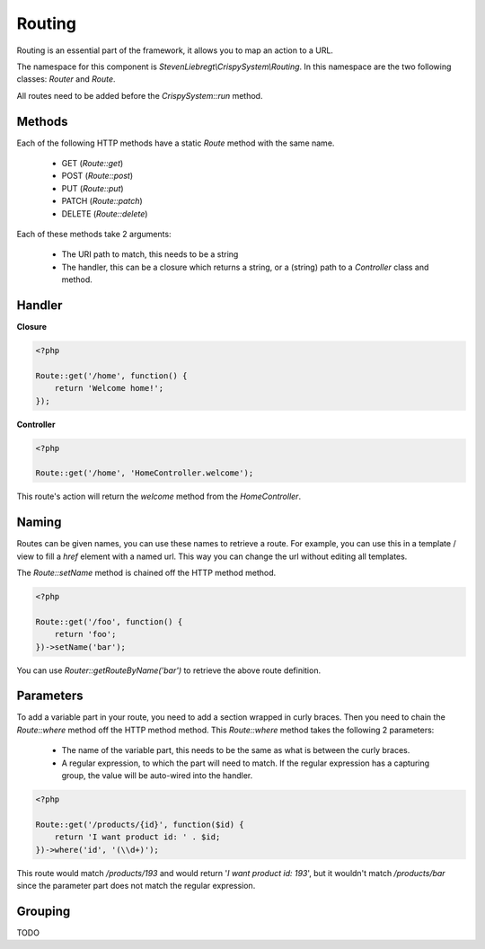 Routing
=======

Routing is an essential part of the framework, it allows you to map an action to a URL.

The namespace for this component is *StevenLiebregt\\CrispySystem\\Routing*. In this namespace are the two following classes: *Router* and *Route*.

All routes need to be added before the *CrispySystem::run* method.

Methods
-------

Each of the following HTTP methods have a static *Route* method with the same name.

 * GET (*Route::get*)
 * POST (*Route::post*)
 * PUT (*Route::put*)
 * PATCH (*Route::patch*)
 * DELETE (*Route::delete*)

Each of these methods take 2 arguments:

 * The URI path to match, this needs to be a string
 * The handler, this can be a closure which returns a string, or a (string) path to a *Controller* class and method.

Handler
--------

**Closure**

.. code-block:: php

    <?php

    Route::get('/home', function() {
        return 'Welcome home!';
    });

**Controller**

.. code-block:: php

    <?php

    Route::get('/home', 'HomeController.welcome');

This route's action will return the *welcome* method from the *HomeController*.

Naming
------

Routes can be given names, you can use these names to retrieve a route. For example, you can use this in a template / view to fill a `href` element with a named url. This way you can change the url without editing all templates.

The *Route::setName* method is chained off the HTTP method method.

.. code-block:: php

    <?php

    Route::get('/foo', function() {
        return 'foo';
    })->setName('bar');

You can use *Router::getRouteByName('bar')* to retrieve the above route definition.

Parameters
----------

To add a variable part in your route, you need to add a section wrapped in curly braces. Then you need to chain the *Route::where* method off the HTTP method method. This *Route::where* method takes the following 2 parameters:

 * The name of the variable part, this needs to be the same as what is between the curly braces.
 * A regular expression, to which the part will need to match. If the regular expression has a capturing group, the value will be auto-wired into the handler.

.. code-block:: php

    <?php

    Route::get('/products/{id}', function($id) {
        return 'I want product id: ' . $id;
    })->where('id', '(\\d+)');

This route would match */products/193* and would return '*I want product id: 193*', but it wouldn't match */products/bar* since the parameter part does not match the regular expression.

Grouping
--------

TODO